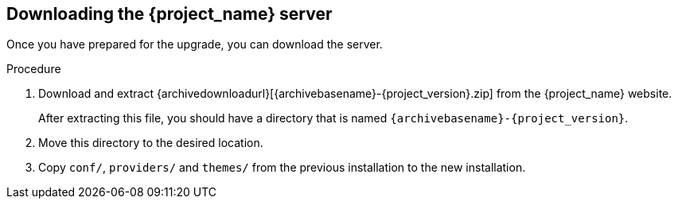 [[_install_new_version]]

== Downloading the {project_name} server

Once you have prepared for the upgrade, you can download the server.

.Procedure

. Download and extract {archivedownloadurl}[{archivebasename}-{project_version}.zip]
from the {project_name} website.
+
After extracting this file, you should have a directory that is named `{archivebasename}-{project_version}`.
. Move this directory to the desired location.
. Copy `conf/`, `providers/` and `themes/` from the previous installation to the new installation.